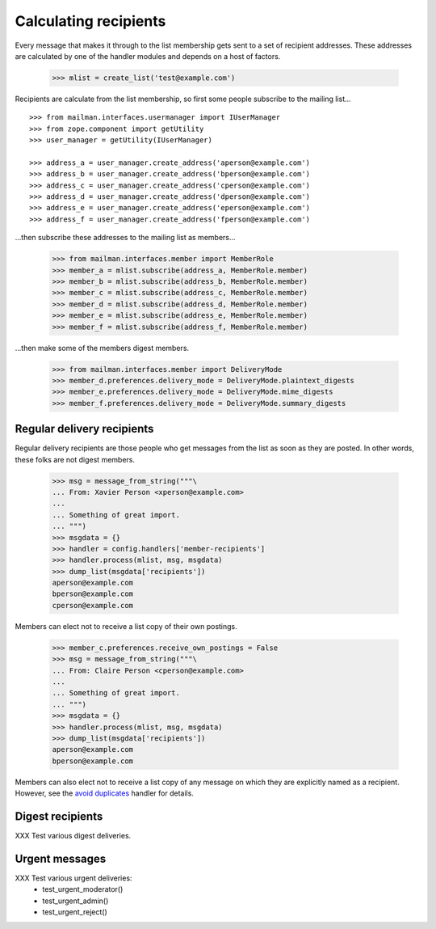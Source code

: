 ======================
Calculating recipients
======================

Every message that makes it through to the list membership gets sent to a set
of recipient addresses.  These addresses are calculated by one of the handler
modules and depends on a host of factors.

    >>> mlist = create_list('test@example.com')

Recipients are calculate from the list membership, so first some people
subscribe to the mailing list...
::

    >>> from mailman.interfaces.usermanager import IUserManager
    >>> from zope.component import getUtility
    >>> user_manager = getUtility(IUserManager)

    >>> address_a = user_manager.create_address('aperson@example.com')
    >>> address_b = user_manager.create_address('bperson@example.com')
    >>> address_c = user_manager.create_address('cperson@example.com')
    >>> address_d = user_manager.create_address('dperson@example.com')
    >>> address_e = user_manager.create_address('eperson@example.com')
    >>> address_f = user_manager.create_address('fperson@example.com')

...then subscribe these addresses to the mailing list as members...

    >>> from mailman.interfaces.member import MemberRole
    >>> member_a = mlist.subscribe(address_a, MemberRole.member)
    >>> member_b = mlist.subscribe(address_b, MemberRole.member)
    >>> member_c = mlist.subscribe(address_c, MemberRole.member)
    >>> member_d = mlist.subscribe(address_d, MemberRole.member)
    >>> member_e = mlist.subscribe(address_e, MemberRole.member)
    >>> member_f = mlist.subscribe(address_f, MemberRole.member)

...then make some of the members digest members.

    >>> from mailman.interfaces.member import DeliveryMode
    >>> member_d.preferences.delivery_mode = DeliveryMode.plaintext_digests
    >>> member_e.preferences.delivery_mode = DeliveryMode.mime_digests
    >>> member_f.preferences.delivery_mode = DeliveryMode.summary_digests


Regular delivery recipients
===========================

Regular delivery recipients are those people who get messages from the list as
soon as they are posted.  In other words, these folks are not digest members.

    >>> msg = message_from_string("""\
    ... From: Xavier Person <xperson@example.com>
    ...
    ... Something of great import.
    ... """)
    >>> msgdata = {}
    >>> handler = config.handlers['member-recipients']
    >>> handler.process(mlist, msg, msgdata)
    >>> dump_list(msgdata['recipients'])
    aperson@example.com
    bperson@example.com
    cperson@example.com

Members can elect not to receive a list copy of their own postings.

    >>> member_c.preferences.receive_own_postings = False
    >>> msg = message_from_string("""\
    ... From: Claire Person <cperson@example.com>
    ...
    ... Something of great import.
    ... """)
    >>> msgdata = {}
    >>> handler.process(mlist, msg, msgdata)
    >>> dump_list(msgdata['recipients'])
    aperson@example.com
    bperson@example.com

Members can also elect not to receive a list copy of any message on which they
are explicitly named as a recipient.  However, see the `avoid duplicates`_
handler for details.


Digest recipients
=================

XXX Test various digest deliveries.


Urgent messages
===============

XXX Test various urgent deliveries:
    * test_urgent_moderator()
    * test_urgent_admin()
    * test_urgent_reject()


.. _`avoid duplicates`: avoid-duplicates.html
